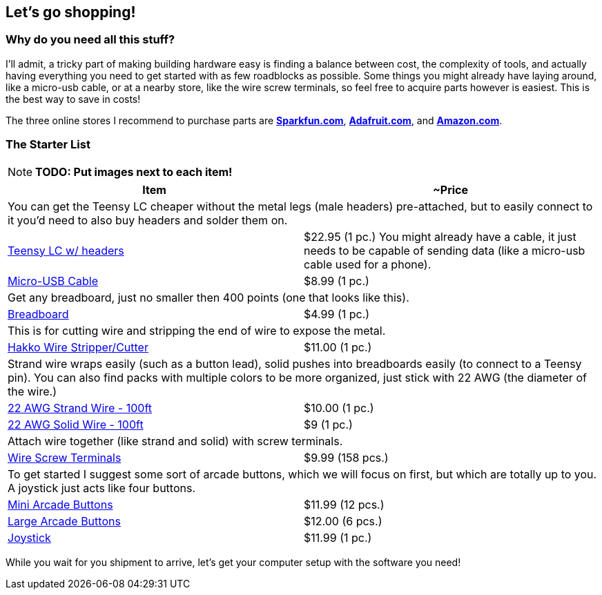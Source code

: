 == Let’s go shopping!

=== Why do you need all this stuff?
I'll admit, a tricky part of making building hardware easy is finding a balance between cost, the complexity of tools, and actually having everything you need to get started with as few roadblocks as possible. Some things you might already have laying around, like a micro-usb cable, or at a nearby store, like the wire screw terminals, so feel free to acquire parts however is easiest. This is the best way to save in costs!

The three online stores I recommend to purchase parts are https://sparkfun.com[**Sparkfun.com**], https://adafruit.com[**Adafruit.com**], and https://amazon.com[**Amazon.com**].

=== The Starter List

[NOTE]
====
*TODO: Put images next to each item!*
====

|===
| Item | ~Price

2+| You can get the Teensy LC cheaper without the metal legs (male headers) pre-attached, but to easily connect to it you'd need to also buy headers and solder them on.
| https://www.amazon.com/Teensy-LC-with-pins/dp/B016MZVBOA/[Teensy LC w/ headers] | $22.95 (1 pc.)
You might already have a cable, it just needs to be capable of sending data (like a micro-usb cable used for a phone).
| https://www.amazon.com/AmazonBasics-USB-Male-Micro-Cable/dp/B01EK87KW8/[Micro-USB Cable] | $8.99 (1 pc.)

2+| Get any breadboard, just no smaller then 400 points (one that looks like this).
| https://www.amazon.com/microtivity-IB400-400-point-Experiment-Breadboard/dp/B0084A7PI8/[Breadboard] | $4.99 (1 pc.)

2+| This is for cutting wire and stripping the end of wire to expose the metal.
| https://www.amazon.com/Hakko-CSP-30-1-Stripper-Maximum-Capacity/dp/B00FZPHMUG/[Hakko Wire Stripper/Cutter] | $11.00 (1 pc.)

2+| Strand wire wraps easily (such as a button lead), solid pushes into breadboards easily (to connect to a Teensy pin). You can also find packs with multiple colors to be more organized, just stick with 22 AWG (the diameter of the wire.)
| https://www.amazon.com/dp/B00NB3U2BU/[22 AWG Strand Wire - 100ft] | $10.00 (1 pc.)
| https://www.amazon.com/Remington-Industries-22UL1007SLDBLA-Hook-Up-Diameter/dp/B010T5Y6PU/[22 AWG Solid Wire - 100ft] | $9 (1 pc.)

2+| Attach wire together (like strand and solid) with screw terminals.
| https://www.amazon.com/Electrical-Connectors-Terminals-Connection-Assortment/dp/B01MPXUEPO/[Wire Screw Terminals] | $9.99 (158 pcs.)

2+| To get started I suggest some sort of arcade buttons, which we will focus on first, but which are totally up to you. A joystick just acts like four buttons.
| https://www.amazon.com/EG-Buttons-Perfect-Fighting-Joystick/dp/B01N5JRU2R/[Mini Arcade Buttons] | $11.99 (12 pcs.)
| https://www.amazon.com/Reyann-Happ-Standard-Arcade-Button/dp/B00V0OM7WO/[Large Arcade Buttons] | $12.00 (6 pcs.)
| https://www.amazon.com/Competition-Switchable-Operation-Elliptical-Precision/dp/B01MY8NQEW/[Joystick] | $11.99 (1 pc.)
|===

While you wait for you shipment to arrive, let's get your computer setup with the software you need!